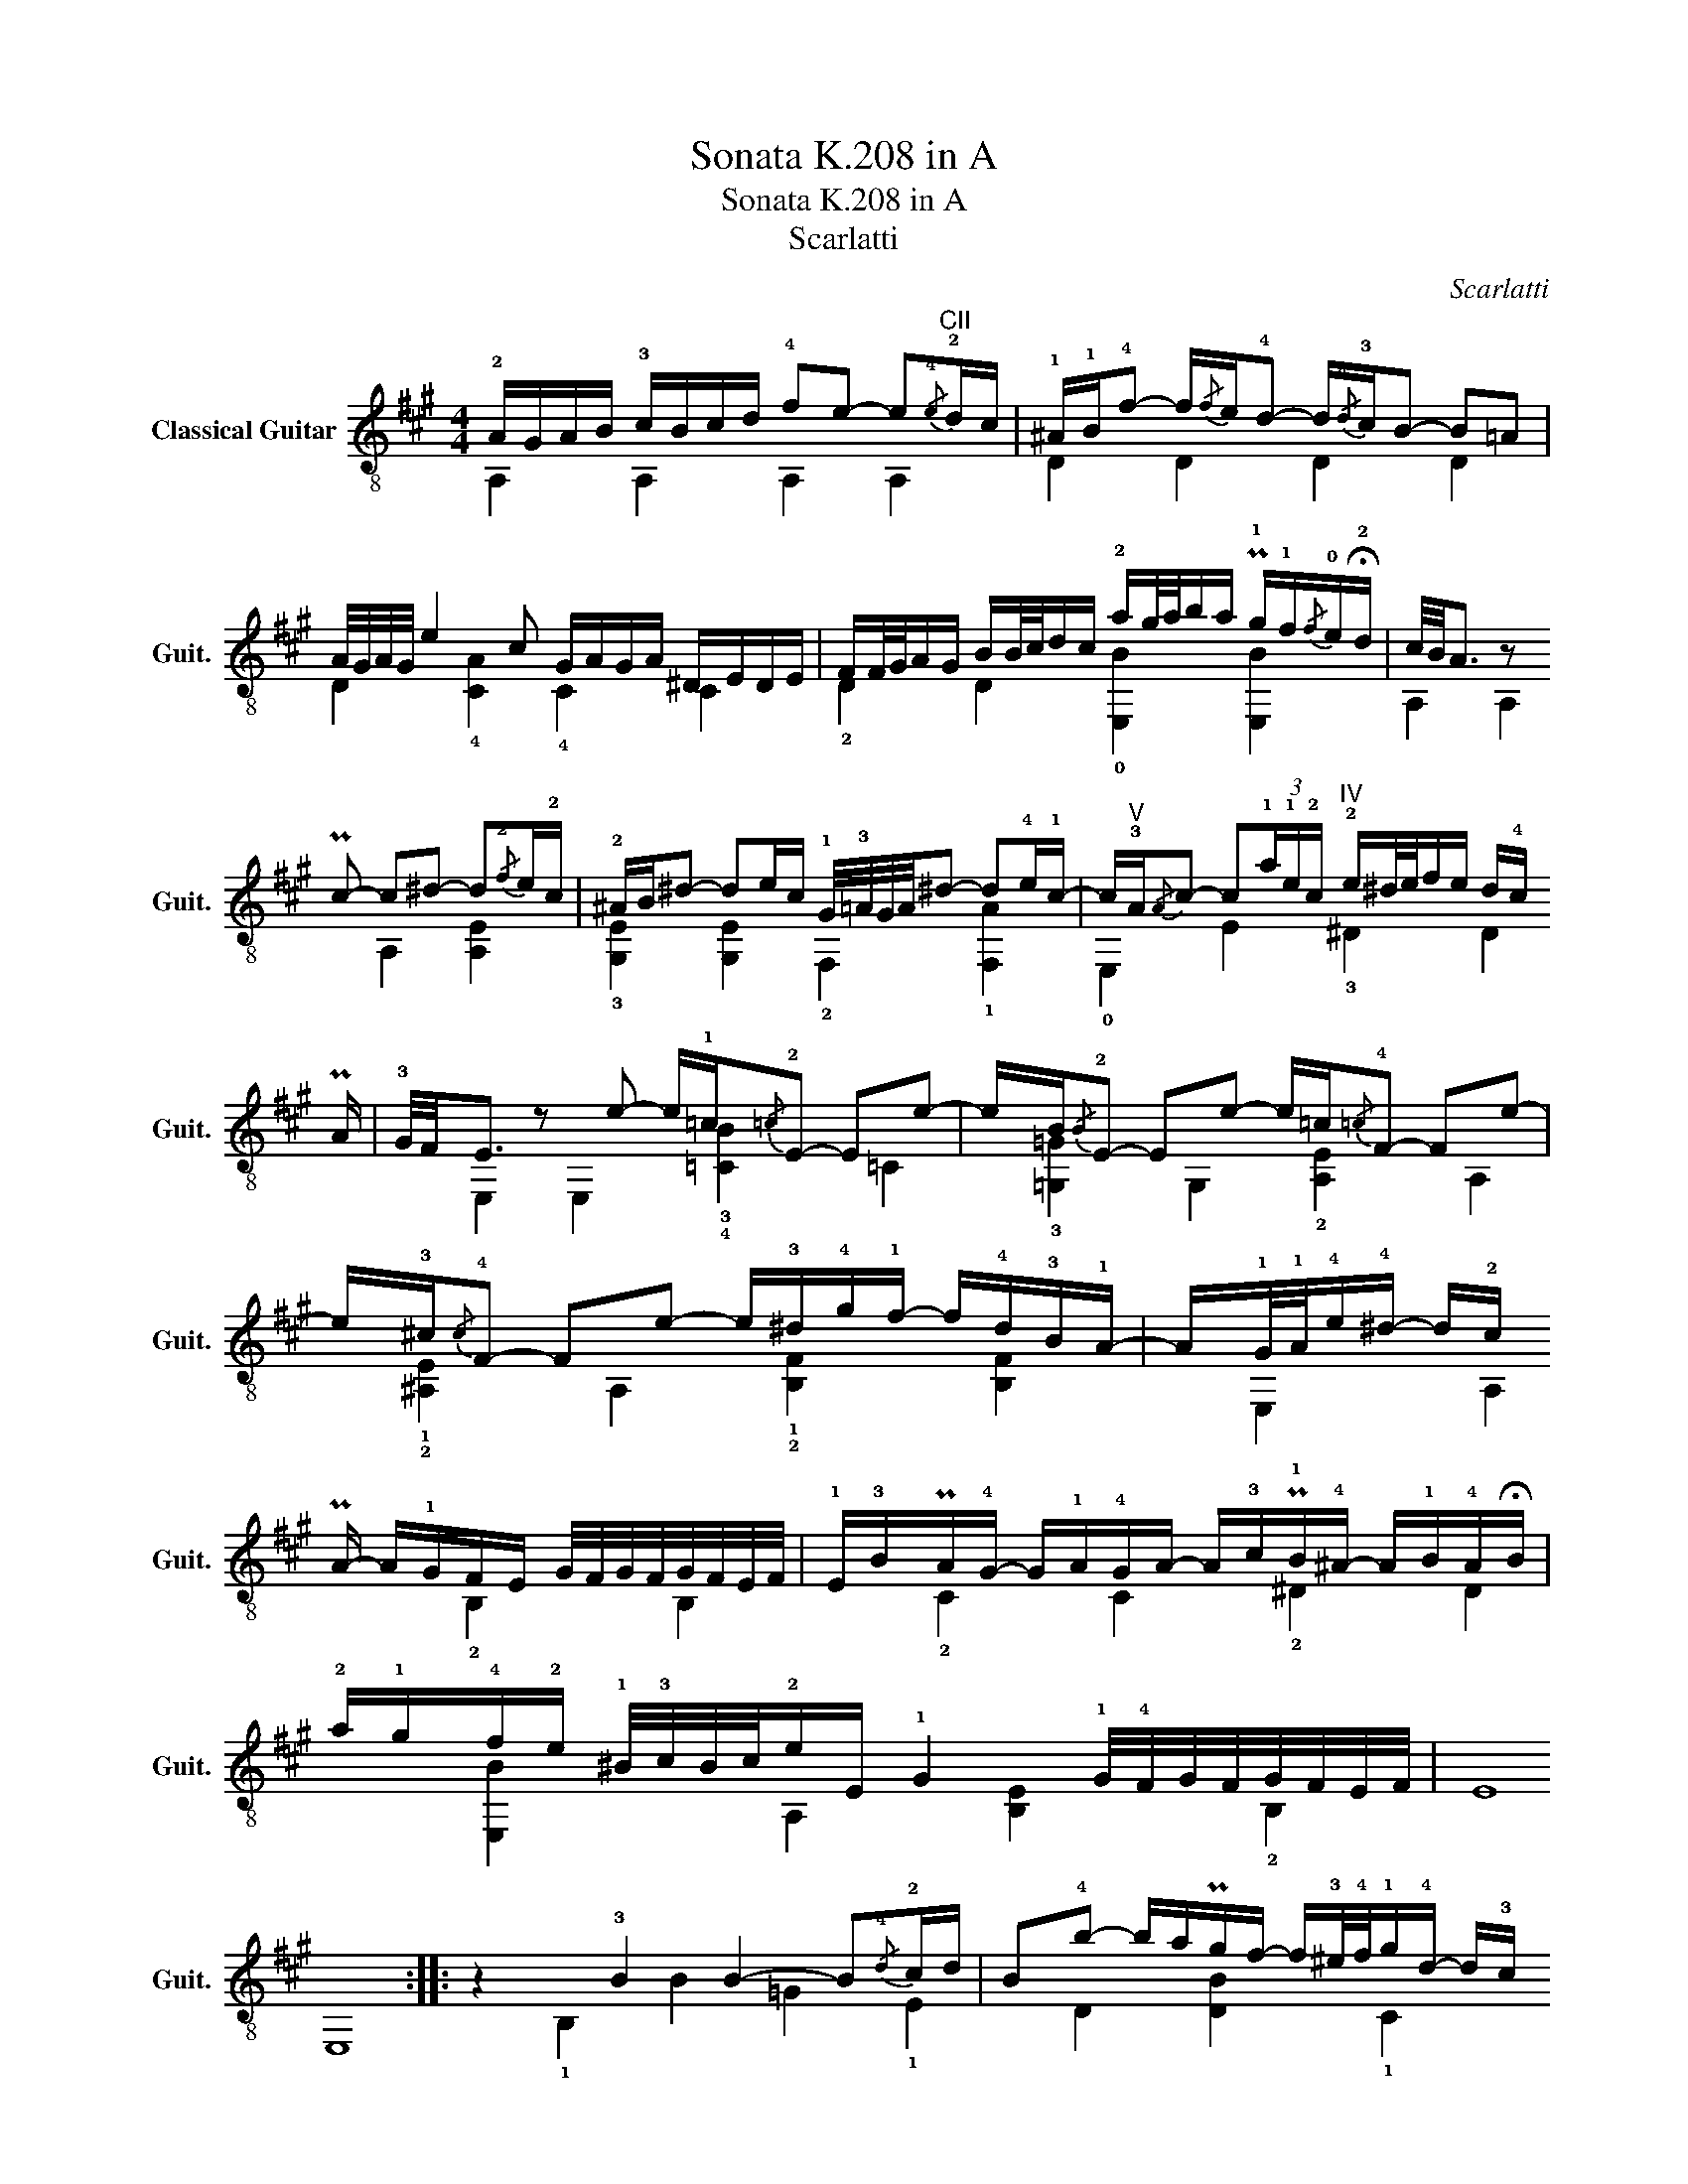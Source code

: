 X:1
T:Sonata K.208 in A
T:Sonata K.208 in A
T:Scarlatti
C:Scarlatti
%%score ( 1 2 )
L:1/8
M:4/4
K:A
V:1 treble-8 nm="Classical Guitar" snm="Guit."
V:2 treble-8 
V:1
 !2!A/G/A/B/ !3!c/B/c/d/ !4!fe- e"^CII"{/!4!e}!2!d/c/ | %1
 !1!^A/!1!B/!4!f- f/{/f}e/!4!d- d/{/!4!d}!3!c/B- B=A | A/4G/4A/4G/4 e2 c G/A/G/A/ ^D/E/D/E/ | %3
 F/F/4G/4A/G/ B/B/4c/4d/c/ !2!a/g/4a/4b/a/ P!1!g/!1!f/{/f}!0!e/!fermata!!2!d/ | %4
 c/4B/4A3/2 z P!2/4
!c- c^d- d{/!2!f}e/!2!c/ | %5
 !2!^A/B/^d- de/c/ !1!G/4!3!=A/4G/4A/4^d- d!4!e/!1!c/- | %6
 c/"^V"!3!A/{/A}c- c(3!1!a/!1!e/!2!c/"^IV" !2!e/^d/4e/4f/e/ d/!4!c/P!1/4
!B/!4!A/ | %7
 !3!G/4F/4E3/2 z e- e/!1!=c/{/=c}!2!E- Ee- | e/B/{/B}!2!E- Ee- e/=c/{/=c}!4!F- Fe- | %9
 e/!3!^c/{/c}!4!F- Fe- e/!3!^d/!4!g/!1!f/- f/!4!d/!3!B/!1!A/- | %10
 A/!1!G/4!1!A/4!4!e/!4!^d/- d/!2!c/P!2/0
!B/!3!A/- A/!1!G/F/E/ G/4F/4G/4F/4G/4F/4E/4F/4 | %11
 !1!E/!3!B/PA/!4!G/- G/!1!A/!4!G/A/- A/!3!c/P!1!B/!4!^A/- A/!1!B/!4!A/!fermata!B/ | %12
 !2!a/!1!g/!4!f/!2!e/ !1!^B/4!3!c/4B/4c/4!2!e/E/ !1!G2 !1!G/4!4!F/4G/4F/4G/4F/4E/4F/4 | E8 :: %14
 z2 !3!B2 B2- B{/!4!d}!2!c/d/ | %15
 B!4!b- b/a/Pg/f/- f/!3!^e/4!4!f/4!1!g/!4!d/- d/!3!c/P!3/4
!c/!0!B/- | %16
 B/^A/c/e/ =g/=G/c/e/ !4!g/G/!3!c/!0!e/ g/G/!3!c/4B/4c/4!0!e/4 | %17
 !4!=g/=G/c/e/ g/=f/{/g}f/e/ d/!3!=F/!2!A/!4!d/ f/e/{/=f}e/d/ | %18
 !4!d/!3!=F/!0!B/d/ !1!=f/e/e/d/ =G/!1!c/4!2!d/4!4!e/!2!=g/- g/!1!f/{/!2!g}!1
!f/e/ | %19
 !4!g/!4!a/!1!=f/4!0!e/4!3
!d/- d/=c/c/B/"^IV" !1!g/a/B/c/- c/^d/4!2!e/4!4!^f/!3!A/- | %20
"^IV" A/!1!^F/!3!G/!4!A/ !1!B/!3!^c/c/!4!d/- d/!1!B/!3!c/4B/4c/4!4!d/4 d/!1!^d/d/!4!e/- | %21
 e/!4!e/4!1!c/4!2!d/!0!e/ e/^e/e/!-(!!2!f/ !-)!!4!d'/!3!c'/P!1!b/!4!a/ !1!f/!1!b/!3!g/!1!d/ | %22
 [CA]!4!B/4!2!A/4!1!G/4A/8B/8 !1!c/4!4!B/4c/4B/4c/4B/4!2!A/4!1!G/4 !1!A/!4!e/d/c/- c/d/c/d/- | %23
 d/!4!f/P!2/4
!e/!1!^d/- d/e/d/e/- e/!4!d'/(!4!d'/4!3!c'/4)!1!b/4!4!a/4"_Rall." !1!^e/4!2!f/4e/4f/4!3!b/a/ | %24
"_A Tempo\n" [CA]!4!B/4A/4G/4A/8B/8 !1!c/4!4!B/4c/4B/4c/4B/4A/4!1!G/4 !fermata!!4!G2 A/4G/4A3/2 |] %25
V:2
 A,2 A,2 A,2 A,2 | D2 D2 D2 D2 | D2 !4![CA]2 !4!C2 C2 | !2!D2 D2 !0![E,B]2 [E,B]2 | %4
 A,2 A,2 A,2 [A,E]2 | !3![G,E]2 [G,E]2 !2!F,2 !1![F,A]2 | !0!E,2 E2 !3!^D2 D2 | %7
 E,2 E,2 !3!!4![=CB]2 =C2 | !3![=G,=G]2 G,2 !2![A,E]2 A,2 | !1!!2![^A,E]2 A,2 !1!!2![B,F]2 [B,F]2 | %10
 E,2 A,2 !2!B,2 B,2 | !2!C2 C2 !2!^D2 D2 | [E,B]2 A,2 [B,E]2 !2!B,2 | E,8 :: !1!B,2 B2 =G2 !1!E2 | %15
 D2 [DB]2 !1!C2 C2 | !3!!courtesy!^C2 C2 !2!B,2 B,2 | A,2 A,2 A,2 A,2 | %18
 !2!B,2 !2!!1![B,^G]2 !3!C2 [C=G]2 | D2 !2![DA]2 !3!^D2 D2 | E,2 E,2 A,2 A,2 | D2 D2 D2 D2 | %22
 E,2 E,2 F,2 F,2 | G,2 G,2 A,2 D2 | E,2 E,2 A,4 |] %25

